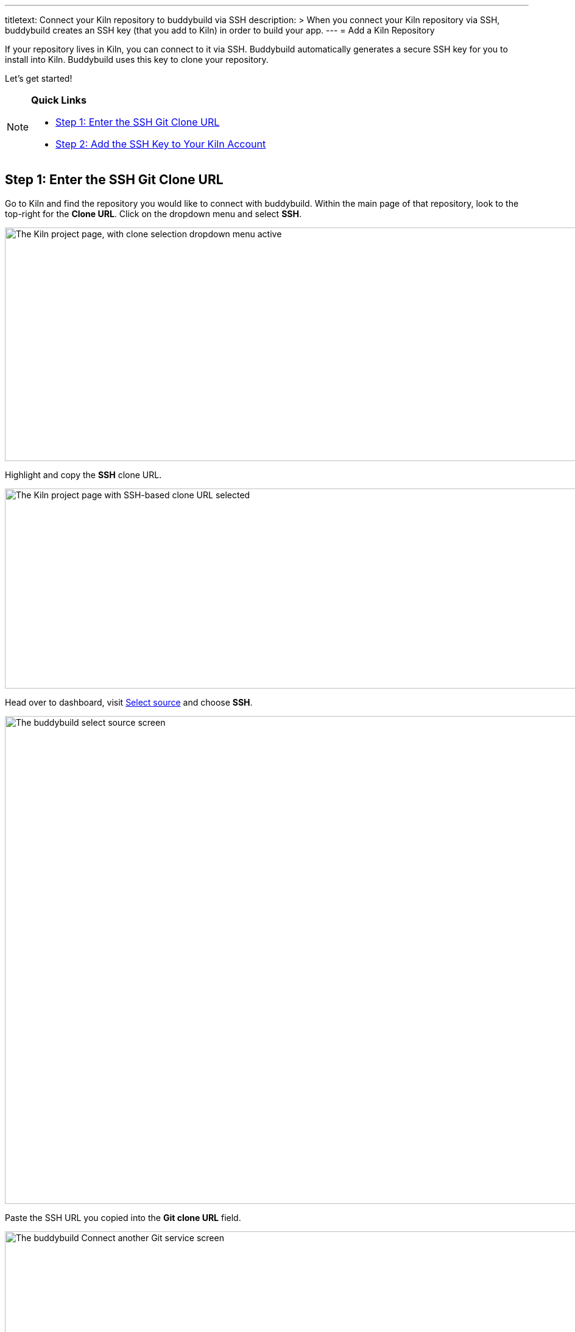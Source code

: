 ---
titletext: Connect your Kiln repository to buddybuild via SSH
description: >
  When you connect your Kiln repository via SSH, buddybuild creates an
  SSH key (that you add to Kiln) in order to build your app.
---
= Add a Kiln Repository

If your repository lives in Kiln, you can connect to it via SSH.
Buddybuild automatically generates a secure SSH key for you to install
into Kiln. Buddybuild uses this key to clone your repository.

Let's get started!

[NOTE]
======
**Quick Links**

- link:#step1[Step 1: Enter the SSH Git Clone URL]

- link:#step2[Step 2: Add the SSH Key to Your Kiln Account]
======


[[step1]]
== Step 1: Enter the SSH Git Clone URL

Go to Kiln and find the repository you would like to connect with
buddybuild. Within the main page of that repository, look to the
top-right for the **Clone URL**. Click on the dropdown menu and select
**SSH**.

image:img/clone_url-ssh.png["The Kiln project page, with clone selection
dropdown menu active", 1447, 383]

Highlight and copy the **SSH** clone URL.

image:img/clone_url.png["The Kiln project page with SSH-based clone URL
selected", 986, 328]

Head over to dashboard, visit
link:https://dashboard.buddybuild.com/apps/wizard/build/select-source[Select
source] and choose **SSH**.

image:../img/select_source-ssh.png["The buddybuild select source
screen", 1500, 800]

Paste the SSH URL you copied into the **Git clone URL** field.

image:img/paste-clone-url.png["The buddybuild Connect another Git
service screen", 1500, 765]


[[step2]]
== Step 2: Add the SSH Key to Your Kiln Account

Highlight and copy the generated SSH key.

image:img/ssh-key.png["The buddybuild Connect another Git service
screen, with SSH key selected", 1500, 765]

Navigate to your Kiln Account by first selecting your account photo, and
then select **SSH Keys**.

image:img/ssh_keys.png["The Kiln project screen, with user-specific menu
active", 1068, 349]

Next, select **Add a New Key**.

image:img/add_new_ssh_key.png["The Kiln SSH keys screen", 1777, 713]

Paste the copied SSH key into the **Public Key** field and enter
**Buddybuild** as the name.

image:img/paste-ssh-key.png["The Kiln Add a New Key dialog", 1576, 837]

Next, click **Save Key**.

image:img/save-key.png["The Kiln Save Key button", 1023, 286]

[WARNING]
=========
**Private git submodules and private cocoapods**

If your project depends on any code in other private git repositories,
the SSH key needs to be added to those repositories as well.
=========

Navigate back to buddybuild and click on the **Build** button.

image:img/build.png["The buddybuild Connect another Git service screen",
1500, 765]

Buddybuild clones your project code and starts a simulator build. The
build should finish within a few minutes.

That's it! Your Kiln repository is now connected to buddybuild, and your
first build is under way. The next steps are:

- link:webhook.adoc[Add a Kiln webhook] to automatically notify
  buddybuild of repository changes.

- link:../../quickstart/ios/invite_testers.adoc[invite testers] to try out
  your app.

